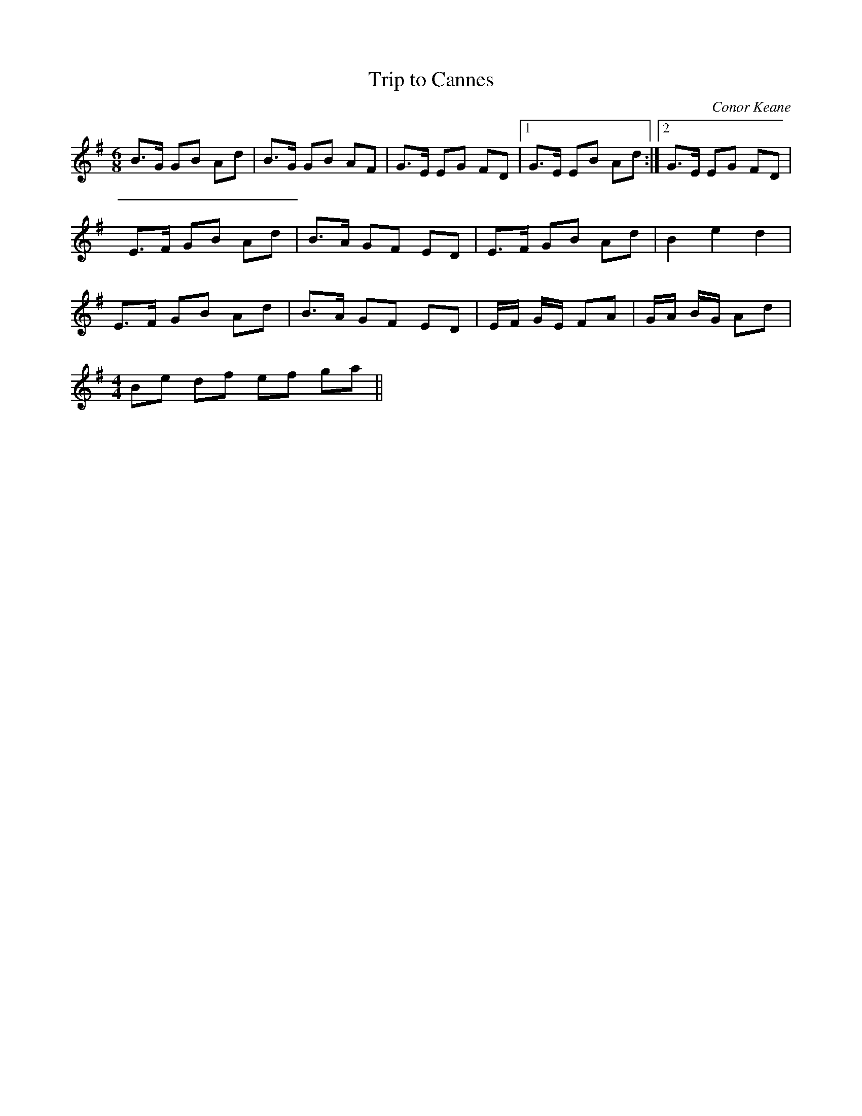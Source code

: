 X:1
T:Trip to Cannes
C:Conor Keane
M:6/8
L:1/8
K:G
B>G GB Ad |B>G GB AF |G>E EG FD|1 G>E EB Ad:|2 G>E EG FD|
E>F GB Ad| B>A GF ED| E>F GB Ad| B2 e2 d2|
E>F GB Ad| B>A GF ED|E/F/ G/E/ FA| G/A/ B/G/ Ad|
M:4/4
Be df ef ga||
